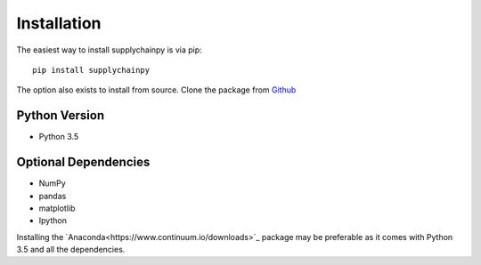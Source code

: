 Installation
============
The easiest way to install supplychainpy is via pip:
::

    pip install supplychainpy

The option also exists to install from source. Clone the package from `Github <https://github.com/supplybi/supplychainpy.git>`_

Python Version
--------------

- Python 3.5

Optional Dependencies
---------------------

- NumPy
- pandas
- matplotlib
- Ipython

Installing the `Anaconda<https://www.continuum.io/downloads>`_ package may be preferable as it comes with Python 3.5 and
all the dependencies.
